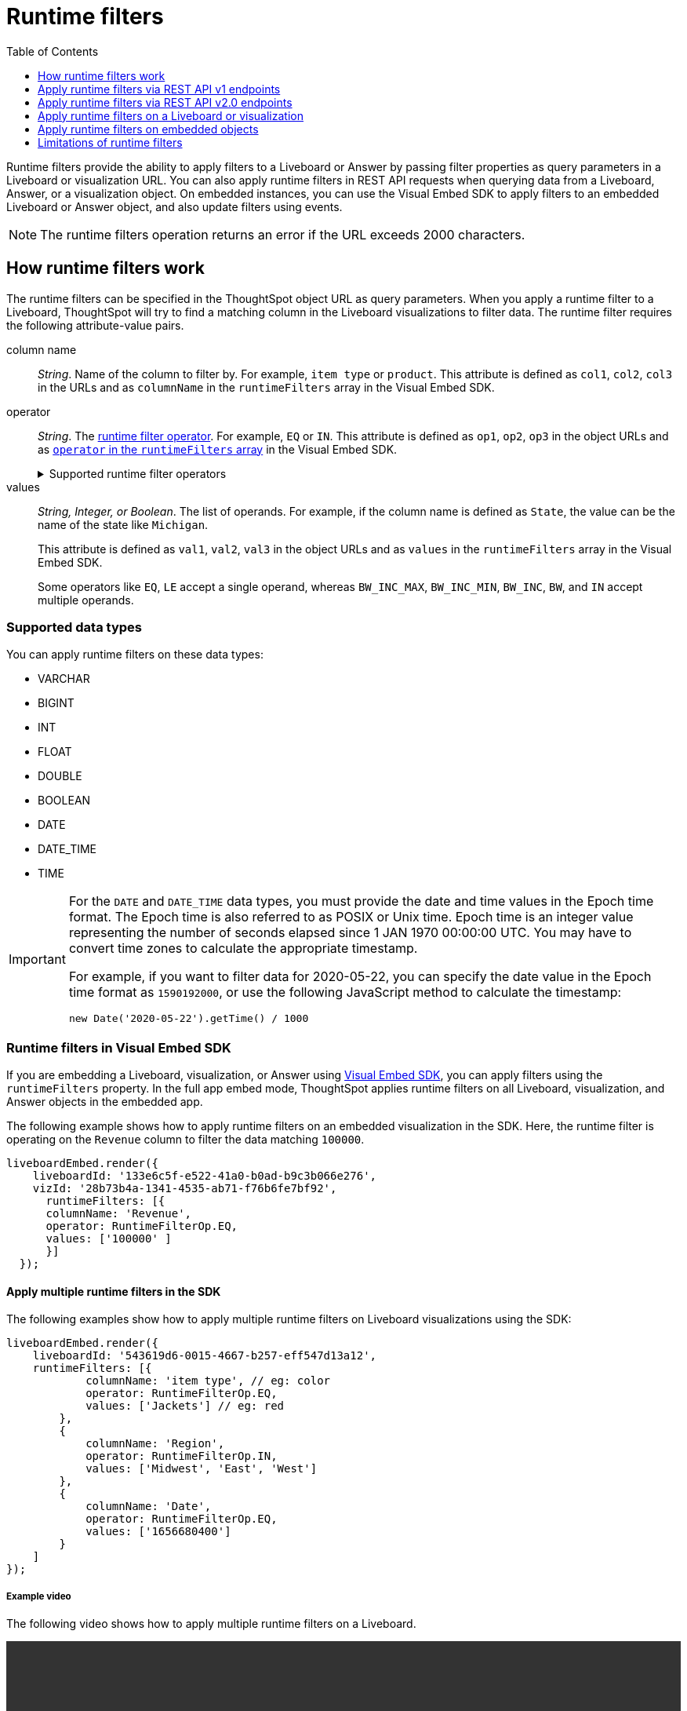 = Runtime filters
:toc: true
:toclevels: 1

:page-title: Runtime filters
:page-pageid: runtime-filters
:page-description: Apply filters to visualizations at runtime and pass them as URL parameters

Runtime filters provide the ability to apply filters to a Liveboard or Answer by passing filter properties as query parameters in a Liveboard or visualization URL. You can also apply runtime filters in REST API requests when querying data from a Liveboard, Answer, or a visualization object. On embedded instances, you can use the Visual Embed SDK to apply filters to an embedded Liveboard or Answer object, and also update filters using events.


[NOTE]
====
The runtime filters operation returns an error if the URL exceeds 2000 characters.
====

== How runtime filters work

The runtime filters can be specified in the ThoughtSpot object URL as query parameters. When you apply a runtime filter to a Liveboard, ThoughtSpot will try to find a matching column in the Liveboard visualizations to filter data. The runtime filter requires the following attribute-value pairs.

column name::
__String__. Name of the column to filter by. For example, `item type` or `product`. This attribute is defined as `col1`, `col2`, `col3` in the URLs and as `columnName` in the `runtimeFilters` array in the Visual Embed SDK.

operator::
__String__. The xref:runtime-filters.adoc#rtOperator[runtime filter operator]. For example, `EQ` or `IN`. This attribute is defined as `op1`, `op2`, `op3` in the object URLs and as xref:runtime-filters.adoc#runtimeFilterOp[`operator` in the `runtimeFilters` array] in the Visual Embed SDK.

+
[#rtOperator]
.Supported runtime filter operators
[%collapsible]
====
[width="80%" cols="1,2,2"]
[options='header']
|===
|Operator|Description|Number of Values

| `EQ`
| equals
| 1

| `NE`
| does not equal
| 1

| `LT`
| less than
| 1

| `LE`
| less than or equal to
| 1

| `GT`
| greater than
| 1

| `GE`
| greater than or equal to
| 1

| `CONTAINS`
| contains
| 1

| `BEGINS_WITH`
| begins with
| 1

| `ENDS_WITH`
| ends with
| 1

| `BW_INC_MAX`
| between inclusive of the higher value
| 2

| `BW_INC_MIN`
| between inclusive of the lower value
| 2

| `BW_INC`
| between inclusive
| 2

| `BW`
| between non-inclusive
| 2

|`IN`
|is included in this list of values
|multiple
|===
====

values::
__String, Integer, or Boolean__. The list of operands. For example, if the column name is defined as `State`, the value can be the name of the state like `Michigan`.
+
This attribute is defined as `val1`, `val2`, `val3` in the object URLs and as `values` in the `runtimeFilters` array in the Visual Embed SDK.
+
Some operators like `EQ`, `LE` accept a single operand, whereas `BW_INC_MAX`, `BW_INC_MIN`, `BW_INC`, `BW`, and `IN` accept multiple operands.

=== Supported data types

You can apply runtime filters on these data types:

* VARCHAR
* BIGINT
* INT
* FLOAT
* DOUBLE
* BOOLEAN
* DATE
* DATE_TIME
* TIME

[IMPORTANT]
====
For the `DATE` and `DATE_TIME` data types, you must provide the date and time values in the Epoch time format. The Epoch time is also referred to as POSIX or Unix time. Epoch time is an integer value representing the number of seconds elapsed since 1 JAN 1970 00:00:00 UTC. You may have to convert time zones to calculate the appropriate timestamp.

For example, if you want to filter data for 2020-05-22, you can specify the date value in the Epoch time format as `1590192000`, or use the following JavaScript method to calculate the timestamp:

----
new Date('2020-05-22').getTime() / 1000
----
====

=== Runtime filters in Visual Embed SDK

If you are embedding a Liveboard, visualization, or Answer using xref:visual-embed-sdk.adoc[Visual Embed SDK], you can apply filters using the `runtimeFilters` property. In the full app embed mode, ThoughtSpot applies runtime filters on all Liveboard, visualization, and Answer objects in the embedded app.

The following example shows how to apply runtime filters on an embedded visualization in the SDK. Here, the runtime filter is operating on the `Revenue` column to filter the data matching `100000`.

----
liveboardEmbed.render({
    liveboardId: '133e6c5f-e522-41a0-b0ad-b9c3b066e276',
    vizId: '28b73b4a-1341-4535-ab71-f76b6fe7bf92',
      runtimeFilters: [{
      columnName: 'Revenue',
      operator: RuntimeFilterOp.EQ,
      values: ['100000' ]
      }]
  });
----

==== Apply multiple runtime filters in the SDK

The following examples show how to apply multiple runtime filters on Liveboard visualizations using the SDK:

[#multiRuntimeFilters]
[source,JavaScript]
----
liveboardEmbed.render({
    liveboardId: '543619d6-0015-4667-b257-eff547d13a12',
    runtimeFilters: [{
            columnName: 'item type', // eg: color
            operator: RuntimeFilterOp.EQ,
            values: ['Jackets'] // eg: red
        },
        {
            columnName: 'Region',
            operator: RuntimeFilterOp.IN,
            values: ['Midwest', 'East', 'West']
        },
        {
            columnName: 'Date',
            operator: RuntimeFilterOp.EQ,
            values: ['1656680400']
        }
    ]
});
----

===== Example video

The following video shows how to apply multiple runtime filters on a Liveboard.

[div videoContainer]
--
video::./images/runtime-filters.mp4[width=100%,options="autoplay,loop"]
++++
<a href="?pageid=runtime-filters#multiRuntimeFilters"  id="preview-in-playground"> Copy sample code</a>
<a href="{{previewPrefix}}/playground/liveboard?runtimeFilters=true" id="preview-in-playground" target="_blank">Try it out in Playground</a>
</div>
++++
--

[#runtimeFilterOp]
==== Runtime filter operator examples

[width="100%" cols="3,7"]
[options='header']
|=====
|Operator|Example (Visual Embed SDK)

| `EQ` +
equals +
Number of values allowed: 1

a|

[source,JavaScript]
----
liveboardEmbed.render({
    liveboardId: '543619d6-0015-4667-b257-eff547d13a12',
    runtimeFilters: [{
        columnName: 'state',
        operator: RuntimeFilterOp.EQ,
        values: ['california']
    }]
});
----

| `NE` +
does not equal +
Number of values allowed: 1
a| [source,JavaScript]
----
liveboardEmbed.render({
    liveboardId: '543619d6-0015-4667-b257-eff547d13a12',
    runtimeFilters: [{
        columnName: 'item type',
        operator: RuntimeFilterOp.NE,
        values: ['jackets']
    }]
});
----

| `LT` +
less than +
Number of values allowed: 1

a|
[source,JavaScript]
----
liveboardEmbed.render({
    liveboardId: '543619d6-0015-4667-b257-eff547d13a12',
    runtimeFilters: [{
        columnName: 'revenue',
        operator: RuntimeFilterOp.LT,
        values: ['1000000']
    }]
});
----

| `LE` +
less than or equal to +
Number of values allowed: 1
a|
[source,JavaScript]
----
liveboardEmbed.render({
    liveboardId: '543619d6-0015-4667-b257-eff547d13a12',
    runtimeFilters: [{
        columnName: 'revenue',
        operator: RuntimeFilterOp.LE,
        values: ['5000000']
    }]
});
----

| `GT` +
greater than +
Number of values allowed: 1 +
a|
[source,JavaScript]
----
liveboardEmbed.render({
    liveboardId: '543619d6-0015-4667-b257-eff547d13a12',
    runtimeFilters: [{
        columnName: 'revenue',
        operator: RuntimeFilterOp.GT,
        values: ['1000000']
    }]
});
----
| `GE` +
greater than or equal to +
Number of values allowed: 1 +
a|
[source,JavaScript]
----
liveboardEmbed.render({
    liveboardId: '543619d6-0015-4667-b257-eff547d13a12',
    runtimeFilters: [{
        columnName: 'revenue',
        operator: RuntimeFilterOp.GE,
        values: ['5000000']
    }]
});
----

| `CONTAINS` +
contains +
Number of values allowed: 1 +
a|
[source,JavaScript]
----
liveboardEmbed.render({
    liveboardId: '543619d6-0015-4667-b257-eff547d13a12',
    runtimeFilters: [{
        columnName: 'item type',
        operator: RuntimeFilterOp.CONTAINS,
        values: ['Bags']
    }]
});
----

| `BEGINS_WITH` +
begins with +
Number of values allowed: 1 +
a|
[source,JavaScript]
----
liveboardEmbed.render({
    liveboardId: '543619d6-0015-4667-b257-eff547d13a12',
     runtimeFilters: [{
          columnName: 'product',
          operator: RuntimeFilterOp.BEGINS_WITH,
          values: ['travel']
     }],

});
----

| `ENDS_WITH` +
ends with +
Number of values allowed: 1 +
a| [source,JavaScript]
----
liveboardEmbed.render({
    liveboardId: '543619d6-0015-4667-b257-eff547d13a12',
    runtimeFilters: [{
        columnName: 'item type',
        operator: RuntimeFilterOp.ENDS_WITH,
        values: ['shirts']
    }]
});
----

| `BW_INC_MAX` +
between inclusive of the higher value +
Number of values allowed: 2 +
a| [source,JavaScript]
----
liveboardEmbed.render({
    liveboardId: '543619d6-0015-4667-b257-eff547d13a12',
    runtimeFilters: [{
        columnName: 'revenue',
        operator: RuntimeFilterOp.BW_INC_MAX,
        values: ['25','30']
    }]
});
----

| `BW_INC_MIN` +
between inclusive of the lower value +
Number of values allowed: 2 +
a| [source,JavaScript]
----
liveboardEmbed.render({
    liveboardId: '543619d6-0015-4667-b257-eff547d13a12',
    runtimeFilters: [{
        columnName: 'revenue',
        operator: RuntimeFilterOp.BW_INC_MIN,
        values: ['25','50']
    }]
});
----

| `BW_INC` +
between inclusive +
Number of values allowed: 2 +
a|
[source,JavaScript]
----
liveboardEmbed.render({
    liveboardId: '543619d6-0015-4667-b257-eff547d13a12',
    runtimeFilters: [{
        columnName: 'sales',
        operator: RuntimeFilterOp.BW_INC,
        values: ['10','50']
    }]
});
----

| `BW` +
between non-inclusive +
Number of values allowed: 2 +
a|[source,JavaScript]
----
liveboardEmbed.render({
    liveboardId: '543619d6-0015-4667-b257-eff547d13a12',
    runtimeFilters: [{
        columnName: 'sales',
        operator: RuntimeFilterOp.BW,
        values: ['25','50']
    }]
});
----

|`IN` +
is included in this list of values +
Number of values allowed: multiple
a|[source,JavaScript]
----
liveboardEmbed.render({
    liveboardId: '543619d6-0015-4667-b257-eff547d13a12',
    runtimeFilters: [{
        columnName: 'item type',
        operator: RuntimeFilterOp.IN,
        values: ['jackets', 'bags', 'shirts']
    }]
});
----
|=====

==== SDK Events

See xref:events-ref.adoc#_updateruntimefilters[UpdateRuntimeFilters] and xref:embed-events.adoc#_filters_in_embedded_ui[Filters in embedded UI].

== Apply runtime filters via REST API v1 endpoints

To apply runtime filters on a Liveboard object in a REST API request, add the runtime filters to the API request URL as shown here:

.URL format
----
https://{ThoughtSpot-Host}/callosum/v1/tspublic/v1/pinboarddata?id={Liveboard_id}&col1={column-name}&op1={operator}&val1={value}
----

.Example
----
https://{ThoughtSpot-Host}/callosum/v1/tspublic/v1/pinboarddata?id=e36ee65e-64be-436b-a29a-22d8998c4fae&col1=State&op1=EQ&val1=California
----

The following example shows how to apply a runtime filter on a visualization object of a Liveboard:

.URL format
----
https://{ThoughtSpot-Host}/callosum/v1/tspublic/v1/pinboarddata?id={Liveboard_id}&vizid={visualization_id}&col1={column-name}&op1={operator}&val1={value}
----

.Example
----
https://{ThoughtSpot-Host}/callosum/v1/tspublic/v1/pinboarddata?id=543619d6-0015-4667-b257-eff547d13a12&vizid=%5B%224ff5b939-453d-40ff-8fc2-a1d972047c86%22%5D&col1=State&op1=EQ&val1=California
----

The following is another example of a REST API request URL with a filter. Here the runtime filter is operating on the column `Category` and returning values that are equal to `mfgr%2324`.

----
https://{ThoughtSpot-Host}/callosum/v1/tspublic/v1/pinboarddata?
id=e36ee65e-64be-436b-a29a-22d8998c4fae&col1=Category
&op1=EQ&val1=mfgr%2324
----

=== Apply additional filters

You can add additional filters by incrementing the number at the end of each parameter in the runtime filter for each filter you add, for example, col2, op2, val2, and so on. To add additional filters on a particular column, you can specify multiple values by separating them with an ampersand (&) as shown in the example here:

----
val1=foo&val1=bar
----

You can also use the `IN` operator for multiple values, as shown in this example:

----
col1=<column_name>&op1=IN&val1=<value>&val1=<value>
----

The following example passes multiple variables to a single column as well as multiple columns. It shows that the data values are returned as epochs.

----
col1=region&op1=IN&val1=midwest&val1=south&val1=northeast&col2=date&op2=BET&val2=<epoch_start>&val2=<epoch_end>
----
[NOTE]
====
If the Liveboard or Answer you're filtering already has one or more filters applied, the runtime filters will act as an `AND` condition. This means that the data returned must meet the conditions of all filters; those supplied in the runtime filter and those included in the Liveboard or visualization itself.
====

== Apply runtime filters via REST API v2.0 endpoints

The following v2.0 endpoints support runtime filters in REST API requests:

* `POST /api/rest/2.0/report/liveboard`
+
Allows downloading Liveboard data in PDF, XLSX, CSV, and PNG format

* `POST /api/rest/2.0/report/answer`
+
Allows downloading Answer data in PDF, XLSX, CSV, and PNG format

The following example shows the request body with runtime filter parameters:

.Answer report

[source,cURL]
----
curl -X POST \
  --url 'https://{ThoughtSpot-Host}/api/rest/2.0/report/answer' \
  -H 'Authorization: Bearer {access-token} '\
  -H 'Content-Type: application/json' \
  --data-raw '{
  "metadata_identifier": "fa68ae91-7588-4136-bacd-d71fb12dda69",
  "file_format": "XLSX",
  "runtime_filter": {
    "col1": "item type",
    "op1": "EQ",
    "values": "Jackets"
  }
}'
----

.Liveboard report

[source,cURL]
----
curl -X POST \
  --url 'https://{ThoughtSpot-Host}/api/rest/2.0/report/liveboard' \
  -H 'Authorization: Bearer {access-token} '\
  -H 'Content-Type: application/json' \
  --data-raw '{
  "metadata_identifier": "fa68ae91-7588-4136-bacd-d71fb12dda69",
  "file_format": "PDF",
  "runtime_filter": {
    "col1": "item type",
    "op1": "EQ",
    "values": "Jackets"
  }
}'
----

== Apply runtime filters on a Liveboard or visualization

The following examples show the runtime filter query string in a Liveboard URL:

----
https://{ThoughtSpot-Host}/#/pinboard/d084c256-e284-4fc4-b80c-111cb606449a?col1=State&op1=EQ&val1=California
----

----
https://{ThoughtSpot-Host}/?col1=State&op1=EQ&val1=California#/pinboard/d084c256-e284-4fc4-b80c-111cb606449a
----

You can apply multiple filters in the same URL as shown in this example:

----
https://{ThoughtSpot-Host}/#/pinboard/d084c256-e284-4fc4-b80c-111cb606449a?col1=State&op1=EQ&val1=California&col2=product&op2=BEGINS_WITH&val2=Travel
----

////
----
https://{ThoughtSpot-Host}/?col1=State&op1=EQ&val1=California&col2=product&op2=BEGINS_WITH&val2=Travel#/pinboard/d084c256-e284-4fc4-b80c-111cb606449a
----
////

== Apply runtime filters on embedded objects

If you are xref:embed-without-sdk.adoc[embedding a Liveboard or visualization without using the Visual Embed SDK], you can append the filters in the embedded object URL as shown in these examples:

----
https://{ThoughtspotHost}/?embedApp=true#/embed/viz/{Liveboard_id}/{visualization_id}
&col1=State&op1=EQ&val1=michigan
----
----
https://{ThoughtspotHost}/?embedApp=true#/embed/viz/{Liveboard_id}/{visualization_id}
&col1=State&op1=EQ&val1=michigan&col2=product&op2=BEGINS_WITH&val2=Travel
----


== Limitations of runtime filters

* The `DATE` and `DATE_TIME` data type must be specified as EPOCH time (Unix or POSIX time) in runtime filters.
* Runtime filters do not work directly on top of tables. You must create a Worksheet if you want to use runtime filters. This means that the Liveboard or visualization on which you apply a runtime filter must be created on top of a Worksheet.
* If the Worksheet was created from an Answer (it is an aggregated Worksheet), runtime filters will only work if the Answer was formed using a single Worksheet. If the Answer from which the Worksheet was created includes raw tables or joins multiple worksheets, you won't be able to use runtime filters on it. This is because of the join path ambiguity that could result.
* Runtime filters do not allow you to apply `HAVING` filters in the URL parameters.
* You cannot apply a runtime filter on a Liveboard or visualization built from tables and worksheets that have chasm traps.
